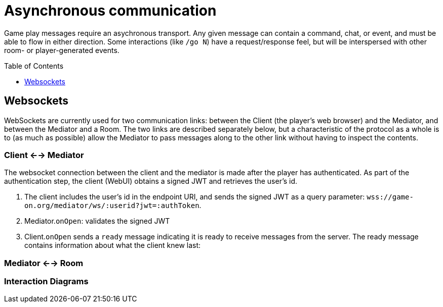 # Asynchronous communication
:icons: font
:toc:
:toc-placement: preamble
:toclevels: 1
:imagesdir: /images

Game play messages require an asychronous transport. Any given message can contain a command, chat, or event, and must be able to flow in either direction. Some interactions (like `/go N`) have a request/response feel, but will be interspersed with other room- or player-generated events.


## Websockets

WebSockets are currently used for two communication links: between the Client (the player's web browser) and the Mediator, and between the Mediator and a Room. The two links are described separately below, but a characteristic of the protocol as a whole is to (as much as possible) allow the Mediator to pass messages along to the other link without having to inspect the contents.


### Client <--> Mediator

The websocket connection between the client and the mediator is made after the player has authenticated. As part of the authentication step, the client (WebUI) obtains a signed JWT and retrieves the user's id.

. The client includes the user's id in the endpoint URI, and sends the signed JWT as a query parameter: 
`wss://game-on.org/mediator/ws/:userid?jwt=:authToken`.

. Mediator.`onOpen`: validates the signed JWT

. Client.`onOpen` sends a `ready` message indicating it is ready to receive messages from the server. The ready message contains information about what the client knew last: 





### Mediator <--> Room

### Interaction Diagrams